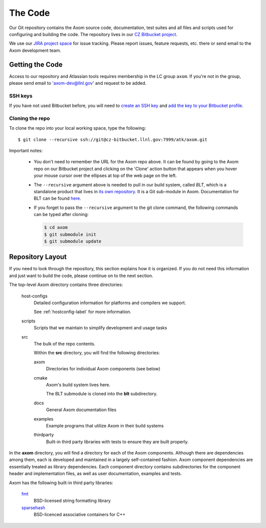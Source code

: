 .. ##
.. ## Copyright (c) 2017-2019, Lawrence Livermore National Security, LLC.
.. ##
.. ## Produced at the Lawrence Livermore National Laboratory.
.. ##
.. ## LLNL-CODE-741217
.. ##
.. ## All rights reserved.
.. ##
.. ## This file is part of Axom.
.. ##
.. ## For details about use and distribution, please read axom/LICENSE.
.. ##

The Code
========

Our Git repository contains the Axom source code, documentation, test
suites and all files and scripts used for configuring and building the code.
The repository lives in our
`CZ Bitbucket project <https://lc.llnl.gov/bitbucket/projects/ATK>`_.

We use our `JIRA project space <https://lc.llnl.gov/jira/browse/ATK>`_ for
issue tracking. Please report issues, feature requests, etc. there or send
email to the Axom development team.


Getting the Code
----------------

Access to our repository and Atlassian tools requires membership in the LC
group ``axom``. If you're not in the group, please send email to
'axom-dev@llnl.gov' and request to be added.

SSH keys
^^^^^^^^

If you have not used Bitbucket before, you will need to
`create an SSH key <https://confluence.atlassian.com/bitbucketserver/creating-ssh-keys-776639788.html>`_
and `add the key to your Bitbucket profile <https://confluence.atlassian.com/bitbucketserver/ssh-user-keys-for-personal-use-776639793.html>`_.

Cloning the repo
^^^^^^^^^^^^^^^^

To clone the repo into your local working space, type the following::

  $ git clone --recursive ssh://git@cz-bitbucket.llnl.gov:7999/atk/axom.git

Important notes:

  * You don't need to remember the URL for the Axom repo above. It can be
    found by going to the Axom repo on our Bitbucket project and
    clicking on the 'Clone' action button that appears when you hover your
    mouse cursor over the ellipses at top of the web page on the left.
  * The ``--recursive`` argument above is needed to pull in our build system,
    called *BLT*, which is a standalone product that lives in
    `its own repository <https://github.com/llnl/blt>`_.
    It is a Git sub-module in Axom.  Documentation for BLT can be
    found `here <https://llnl-blt.readthedocs.io/en/latest/>`_.
  * If you forget to pass the ``--recursive`` argument to the git clone command,
    the following commands can be typed after cloning:

    .. code:: bash

      $ cd axom
      $ git submodule init
      $ git submodule update


Repository Layout
-----------------

If you need to look through the repository, this section explains how it is
organized. If you do not need this information and just want to build the
code, please continue on to the next section.

The top-level Axom directory contains three directories:

  host-configs
    Detailed configuration information for platforms and compilers we support.

    See :ref:`hostconfig-label` for more information.
  scripts
    Scripts that we maintain to simplify development and usage tasks
  src
    The bulk of the repo contents.

    Within the **src** directory, you will find the following directories:

    axom
      Directories for individual Axom components (see below)
    cmake
      Axom's build system lives here.

      The BLT submodule is cloned into the **blt** subdirectory.
    docs
      General Axom documentation files
    examples
      Example programs that utilize Axom in their build systems
    thirdparty
      Built-in third party libraries with tests to ensure they are built properly.

In the **axom** directory, you will find a directory for each of the
Axom components. Although there are dependencies among them, each is
developed and maintained in a largely self-contained fashion. Axom
component dependencies are essentially treated as library dependencies.
Each component directory contains subdirectories for the component header
and implementation files, as well as user documentation, examples and tests.

Axom has the following built-in third party libraries:

  `fmt <http://fmtlib.net/latest/index.html>`_
      BSD-licensed string formatting library
  `sparsehash <https://github.com/sparsehash/sparsehash>`_
      BSD-licenced associative containers for C++

